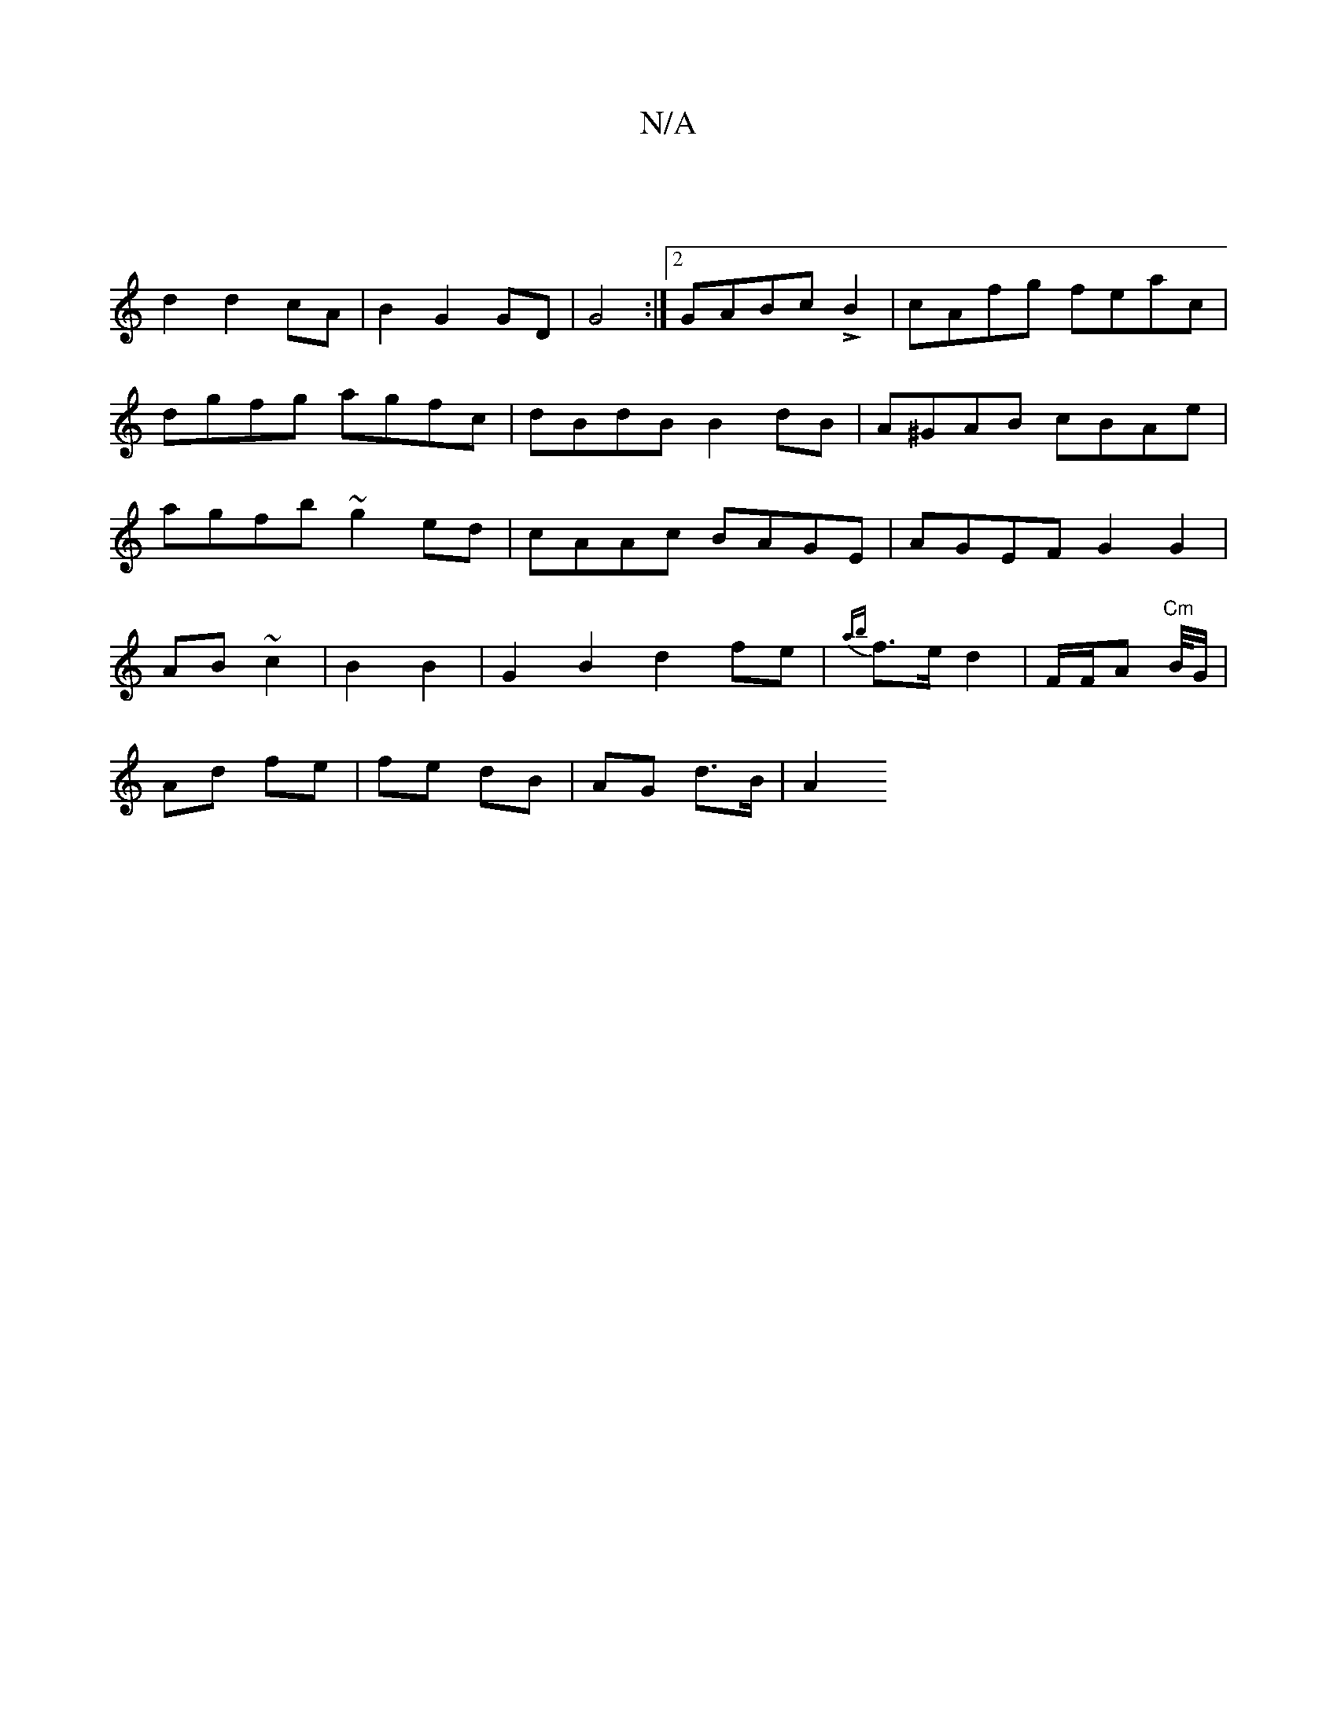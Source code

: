 X:1
T:N/A
M:4/4
R:N/A
K:Cmajor
|
d2 d2 cA|B2 G2 GD|G4:|2 GABc LB2 | cAfg feac | dgfg agfc | dBdB B2dB | A^GAB cBAe | agfb ~g2ed|cAAc BAGE| AGEF G2 G2|
AB ~c2|B2B2|G2B2 d2 fe|{ab}f>e1 d2 | F/F/A "Cm"B/4G/2|
Ad fe|fe dB | AG d>B |A2 